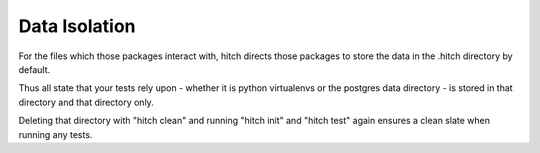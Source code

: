 Data Isolation
==============

For the files which those packages interact with, hitch directs
those packages to store the data in the .hitch directory by default.

Thus all state that your tests rely upon - whether it is python
virtualenvs or the postgres data directory - is stored in that
directory and that directory only.

Deleting that directory with "hitch clean" and running "hitch
init" and "hitch test" again ensures a clean slate when running
any tests.
